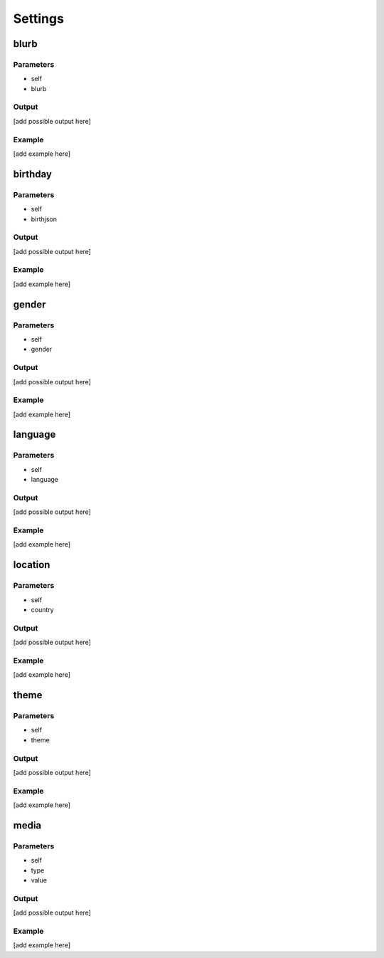 ======
Settings
======
blurb
=======
Parameters
~~~~~~~~~~~
- self
- blurb
Output
~~~~~~~~~~~
[add possible output here]

Example
~~~~~~~~~~~
[add example here]

birthday
====
Parameters
~~~~~~~~~~~
- self
- birthjson
Output
~~~~~~~~~~~
[add possible output here]

Example
~~~~~~~~~~~
[add example here]

gender
=======
Parameters
~~~~~~~~~~~
- self
- gender
Output
~~~~~~~~~~~
[add possible output here]

Example
~~~~~~~~~~~
[add example here]

language
========
Parameters
~~~~~~~~~
- self
- language
Output
~~~~~~~~~~~
[add possible output here]

Example
~~~~~~~~~~~
[add example here]

location
========
Parameters
~~~~~~~~~~~
- self
- country
Output
~~~~~~~~~~~
[add possible output here]

Example
~~~~~~~~~~~
[add example here]

theme
=====
Parameters
~~~~~~~~~~~
- self
- theme
Output
~~~~~~~~~~~
[add possible output here]

Example
~~~~~~~~~~~
[add example here]

media
=====
Parameters
~~~~~~~~~~~
- self
- type
- value
Output
~~~~~~~~~~~
[add possible output here]

Example
~~~~~~~~~~~
[add example here]
